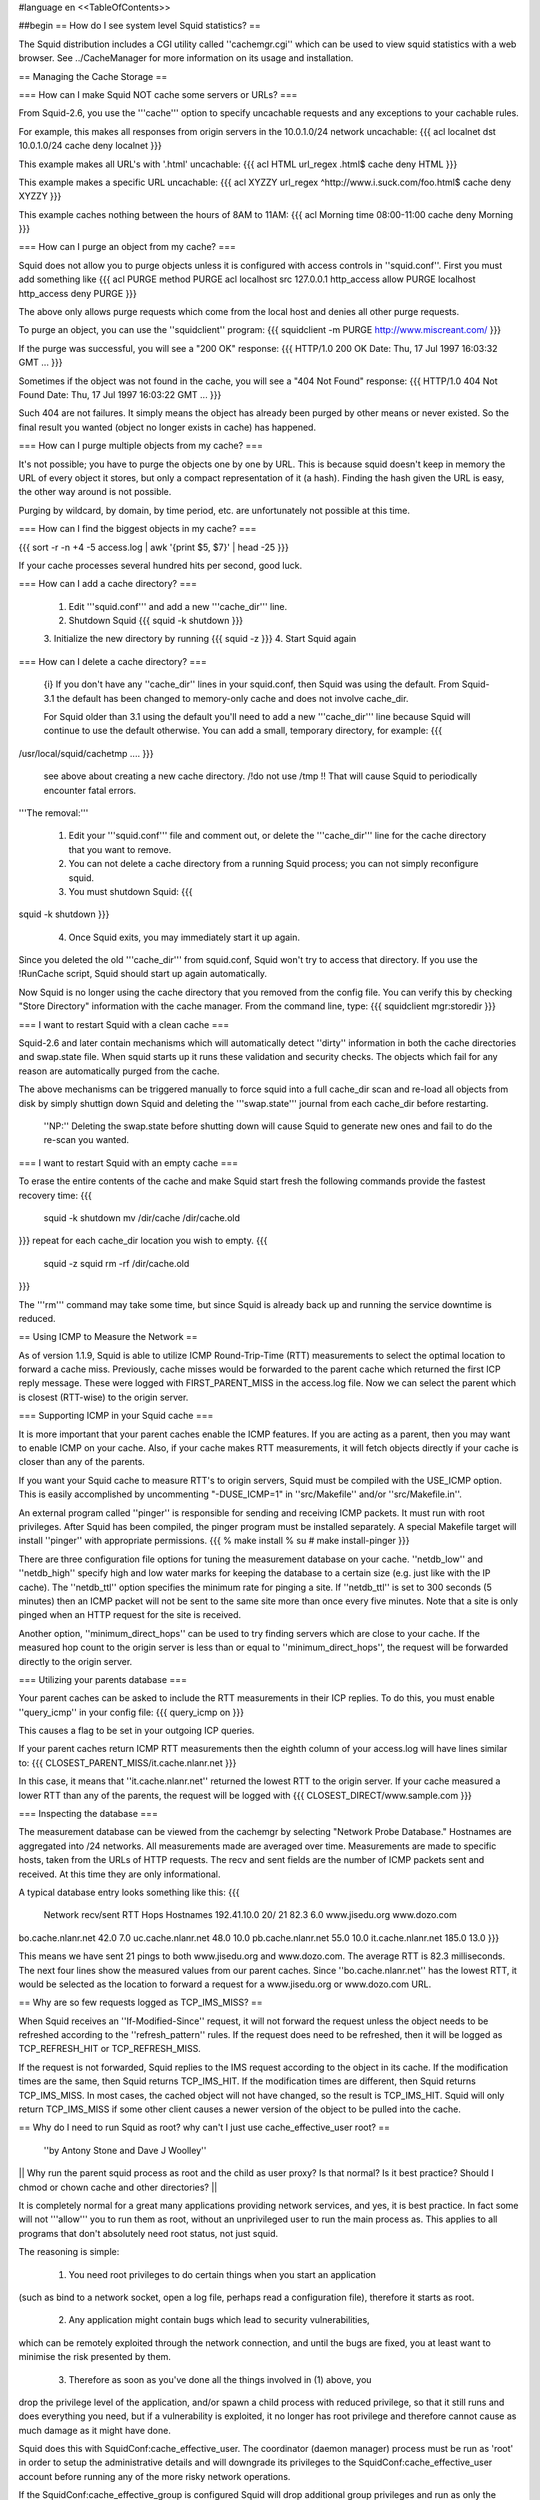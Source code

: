 #language en
<<TableOfContents>>

##begin
== How do I see system level Squid statistics? ==

The Squid distribution includes a CGI utility called ''cachemgr.cgi''
which can be used to view squid statistics with a web browser.
See ../CacheManager for more information on its usage and installation.

== Managing the Cache Storage ==

=== How can I make Squid NOT cache some servers or URLs? ===

From Squid-2.6, you use the '''cache''' option to specify uncachable
requests and any exceptions to your cachable rules.

For example, this makes all responses from origin servers in the 10.0.1.0/24 network uncachable:
{{{
acl localnet dst 10.0.1.0/24
cache deny localnet
}}}

This example makes all URL's with '.html' uncachable:
{{{
acl HTML url_regex .html$
cache deny HTML
}}}

This example makes a specific URL uncachable:
{{{
acl XYZZY url_regex ^http://www.i.suck.com/foo.html$
cache deny XYZZY
}}}

This example caches nothing between the hours of 8AM to 11AM:
{{{
acl Morning time 08:00-11:00
cache deny Morning
}}}


=== How can I purge an object from my cache? ===

Squid does not allow you to purge objects unless it is configured with access controls
in ''squid.conf''.  First you must add something like
{{{
acl PURGE method PURGE
acl localhost src 127.0.0.1
http_access allow PURGE localhost
http_access deny PURGE
}}}

The above only allows purge requests which come from the local host and
denies all other purge requests.

To purge an object, you can use the ''squidclient'' program:
{{{
squidclient -m PURGE http://www.miscreant.com/
}}}

If the purge was successful, you will see a "200 OK" response:
{{{
HTTP/1.0 200 OK
Date: Thu, 17 Jul 1997 16:03:32 GMT
...
}}}

Sometimes if the object was not found in the cache, you will see a "404 Not Found"
response:
{{{
HTTP/1.0 404 Not Found
Date: Thu, 17 Jul 1997 16:03:22 GMT
...
}}}

Such 404 are not failures. It simply means the object has already been purged by other means or never existed. So the final result you wanted (object no longer exists in cache) has happened.

=== How can I purge multiple objects from my cache? ===

It's not possible; you have to purge the objects one by one by URL.
This is because squid doesn't keep in memory the URL of every object it stores, but only a compact representation of it (a hash). Finding the hash given the URL is easy, the other way around is not possible.

Purging by wildcard, by domain, by time period, etc. are unfortunately not possible at this time.


=== How can I find the biggest objects in my cache? ===

{{{
sort -r -n +4 -5 access.log | awk '{print $5, $7}' | head -25
}}}

If your cache processes several hundred hits per second, good luck.


=== How can I add a cache directory? ===

 1. Edit '''squid.conf''' and add a new '''cache_dir''' line.
 2. Shutdown Squid  {{{ squid -k shutdown }}}
 3. Initialize the new directory by running {{{
 squid -z }}}
 4. Start Squid again

=== How can I delete a cache directory? ===

 {i} If you don't have any ''cache_dir'' lines in your squid.conf, then Squid was using the default. From Squid-3.1 the default has been changed to memory-only cache and does not involve cache_dir.

 For Squid older than 3.1 using the default you'll need to add a new '''cache_dir''' line because Squid will continue to use the default otherwise. You can add a small, temporary directory, for example:
 {{{
/usr/local/squid/cachetmp ....
}}}
 see above about creating a new cache directory.
 /!\ do not use /tmp !! That will cause Squid to periodically encounter fatal errors.

'''The removal:'''

 1. Edit your '''squid.conf''' file and comment out, or delete the '''cache_dir''' line for the cache directory that you want to remove.
 2. You can not delete a cache directory from a running Squid process; you can not simply reconfigure squid.
 3. You must shutdown Squid: {{{
squid -k shutdown
}}}
 4. Once Squid exits, you may immediately start it up again.

Since you deleted the old '''cache_dir''' from squid.conf, Squid won't try to access that directory.  If you use the !RunCache script, Squid should start up again automatically.

Now Squid is no longer using the cache directory that you removed from the config file.  You can verify this by checking "Store Directory" information with the cache manager.  From the command line, type: {{{
squidclient mgr:storedir
}}}

=== I want to restart Squid with a clean cache ===

Squid-2.6 and later contain mechanisms which will automatically detect ''dirty'' information in both the cache directories and swap.state file. When squid starts up it runs these validation and security checks. The objects which fail for any reason are automatically purged from the cache.

The above mechanisms can be triggered manually to force squid into a full cache_dir scan and re-load all objects from disk by simply shuttign down Squid and deleting the '''swap.state''' journal from each cache_dir before restarting.

 ''NP:'' Deleting the swap.state before shutting down will cause Squid to generate new ones and fail to do the re-scan you wanted.

=== I want to restart Squid with an empty cache ===

To erase the entire contents of the cache and make Squid start fresh the following commands provide the fastest recovery time:
{{{
 squid -k shutdown
 mv /dir/cache /dir/cache.old
}}}
repeat for each cache_dir location you wish to empty.
{{{
 squid -z
 squid
 rm -rf /dir/cache.old
}}}

The '''rm''' command may take some time, but since Squid is already back up and running the service downtime is reduced.


== Using ICMP to Measure the Network ==

As of version 1.1.9, Squid is able to utilize ICMP Round-Trip-Time (RTT)
measurements to select the optimal location to forward a cache miss.
Previously, cache misses would be forwarded to the parent cache
which returned the first ICP reply message.  These were logged
with FIRST_PARENT_MISS in the access.log file.  Now we can
select the parent which is closest (RTT-wise) to the origin
server.

=== Supporting ICMP in your Squid cache ===

It is more important that your parent caches enable the ICMP
features.  If you are acting as a parent, then you may want
to enable ICMP on your cache.  Also, if your cache makes
RTT measurements, it will fetch objects directly if your
cache is closer than any of the parents.

If you want your Squid cache to measure RTT's to origin servers,
Squid must be compiled with the USE_ICMP option.  This is easily
accomplished by uncommenting "-DUSE_ICMP=1" in ''src/Makefile'' and/or
''src/Makefile.in''.

An external program called ''pinger'' is responsible for sending and
receiving ICMP packets.  It must run with root privileges.  After
Squid has been compiled, the pinger program must be installed
separately.  A special Makefile target will install ''pinger'' with
appropriate permissions.
{{{
% make install
% su
# make install-pinger
}}}

There are three configuration file options for tuning the
measurement database on your cache.  ''netdb_low'' and ''netdb_high''
specify high and low water marks for keeping the database to a
certain size  (e.g. just like with the IP cache).  The ''netdb_ttl''
option specifies the minimum rate for pinging a site.  If
''netdb_ttl'' is set to 300 seconds (5 minutes) then an ICMP packet
will not be sent to the same site more than once every five
minutes.  Note that a site is only pinged when an HTTP request for
the site is received.

Another option, ''minimum_direct_hops'' can be used to try finding
servers which are close to your cache.  If the measured hop count
to the origin server is less than or equal to ''minimum_direct_hops'',
the request will be forwarded directly to the origin server.

=== Utilizing your parents database ===

Your parent caches can be asked to include the RTT measurements
in their ICP replies.  To do this, you must enable ''query_icmp''
in your config file:
{{{
query_icmp on
}}}

This causes a flag to be set in your outgoing ICP queries.

If your parent caches return ICMP RTT measurements then
the eighth column of your access.log will have lines
similar to:
{{{
CLOSEST_PARENT_MISS/it.cache.nlanr.net
}}}

In this case, it means that ''it.cache.nlanr.net'' returned
the lowest RTT to the origin server.  If your cache measured
a lower RTT than any of the parents, the request will
be logged with
{{{
CLOSEST_DIRECT/www.sample.com
}}}

=== Inspecting the database ===

The measurement database can be viewed from the cachemgr by
selecting "Network Probe Database."  Hostnames are aggregated
into /24 networks.  All measurements made are averaged over
time.  Measurements are made to specific hosts, taken from
the URLs of HTTP requests.  The recv and sent fields are the
number of ICMP packets sent and received.  At this time they
are only informational.

A typical database entry looks something like this:
{{{
    Network          recv/sent     RTT  Hops Hostnames
    192.41.10.0        20/  21    82.3   6.0 www.jisedu.org www.dozo.com
bo.cache.nlanr.net        42.0   7.0
uc.cache.nlanr.net        48.0  10.0
pb.cache.nlanr.net        55.0  10.0
it.cache.nlanr.net       185.0  13.0
}}}

This means we have sent 21 pings to both www.jisedu.org and
www.dozo.com.  The average RTT is 82.3 milliseconds.  The
next four lines show the measured values from our parent
caches.  Since ''bo.cache.nlanr.net'' has the lowest RTT,
it would be selected as the location to forward a request
for a www.jisedu.org or www.dozo.com URL.

== Why are so few requests logged as TCP_IMS_MISS? ==

When Squid receives an ''If-Modified-Since'' request, it will
not forward the request unless the object needs to be refreshed
according to the ''refresh_pattern'' rules.  If the request
does need to be refreshed, then it will be logged as TCP_REFRESH_HIT
or TCP_REFRESH_MISS.

If the request is not forwarded, Squid replies to the IMS request
according to the object in its cache.  If the modification times are the
same, then Squid returns TCP_IMS_HIT.  If the modification times are
different, then Squid returns TCP_IMS_MISS.  In most cases, the cached
object will not have changed, so the result is TCP_IMS_HIT.  Squid will
only return TCP_IMS_MISS if some other client causes a newer version of
the object to be pulled into the cache.

== Why do I need to run Squid as root? why can't I just use cache_effective_user root? ==

 ''by Antony Stone and Dave J Woolley''

|| Why run the parent squid process as root and the child as user proxy? Is that normal? Is it best practice? Should I chmod or chown cache and other directories? ||

It is completely normal for a great many applications providing network 
services, and yes, it is best practice.  In fact some will not '''allow''' you to 
run them as root, without an unprivileged user to run the main process as.
This applies to all programs that don't absolutely need root status, not
just squid.

The reasoning is simple:

 1. You need root privileges to do certain things when you start an application 
(such as bind to a network socket, open a log file, perhaps read a configuration 
file), therefore it starts as root.

 2. Any application might contain bugs which lead to security vulnerabilities, 
which can be remotely exploited through the network connection, and until the 
bugs are fixed, you at least want to minimise the risk presented by them.

 3. Therefore as soon as you've done all the things involved in (1) above, you 
drop the privilege level of the application, and/or spawn a child process with 
reduced privilege, so that it still runs and does everything you need, but if 
a vulnerability is exploited, it no longer has root privilege and therefore 
cannot cause as much damage as it might have done.


Squid does this with SquidConf:cache_effective_user. The coordinator (daemon manager) process must be run as 'root' in order to setup the administrative details and will downgrade its privileges to the SquidConf:cache_effective_user account before running any of the more risky network operations.

If the SquidConf:cache_effective_group is configured Squid will drop additional group privileges and run as only the user:group specified.

The '''-N''' command line option makes Squid run without spawning low-privileged child processes for safe networking. When this option is used Squid main process will drop its privileges down to the SquidConf:cache_effective_user account but will try to retain some means of regaining root privileges for reconfiguration. Some components which rely on the more dangerous root privieges will not be able to be altered with just a reconfigure but will need a full restart.


== Can you tell me a good way to upgrade Squid with minimal downtime? ==

Here is a technique that was described by ''Radu Greab''.

Start a second Squid server on an unused HTTP port (say 4128).  This
instance of Squid probably doesn't need a large disk cache.  When this
second server has finished reloading the disk store, swap the
''http_port'' values in the two ''squid.conf'' files.  Set the
original Squid to use port 5128, and the second one to use 3128.  Next,
run "squid -k reconfigure" for both Squids.  New requests will go to
the second Squid, now on port 3128 and the first Squid will finish
handling its current requests.  After a few minutes, it should be safe
to fully shut down the first Squid and upgrade it.  Later you can simply
repeat this process in reverse.

== Can Squid listen on more than one HTTP port? ==

''Note: The information here is current for version 2.3.''

Yes, you can specify multiple ''http_port'' lines in your ''squid.conf''
file.   Squid attempts to bind() to each port that you specify.  Sometimes
Squid may not be able to bind to a port, either because of permissions
or because the port is already in use.  If Squid can bind to at least
one port, then it will continue running.  If it can not bind to
any of the ports, then Squid stops.

With version 2.3 and later you can specify IP addresses
and port numbers together (see the squid.conf comments).

== Can I make origin servers see the client's IP address when going through Squid? ==

Normally you cannot.  Most TCP/IP stacks do not allow applications to
create sockets with the local endpoint assigned to a foreign IP address.
However, some folks have some
[[http://www.balabit.hu/en/downloads/tproxy/|patches to Linux]] that allow exactly that.

In this situation, you must ensure that all HTTP packets destined for
the client IP addresses are routed to the Squid box.  If the packets
take another path, the real clients will send TCP resets to the
origin servers, thereby breaking the connections.

##end
-----
Back to the SquidFaq
